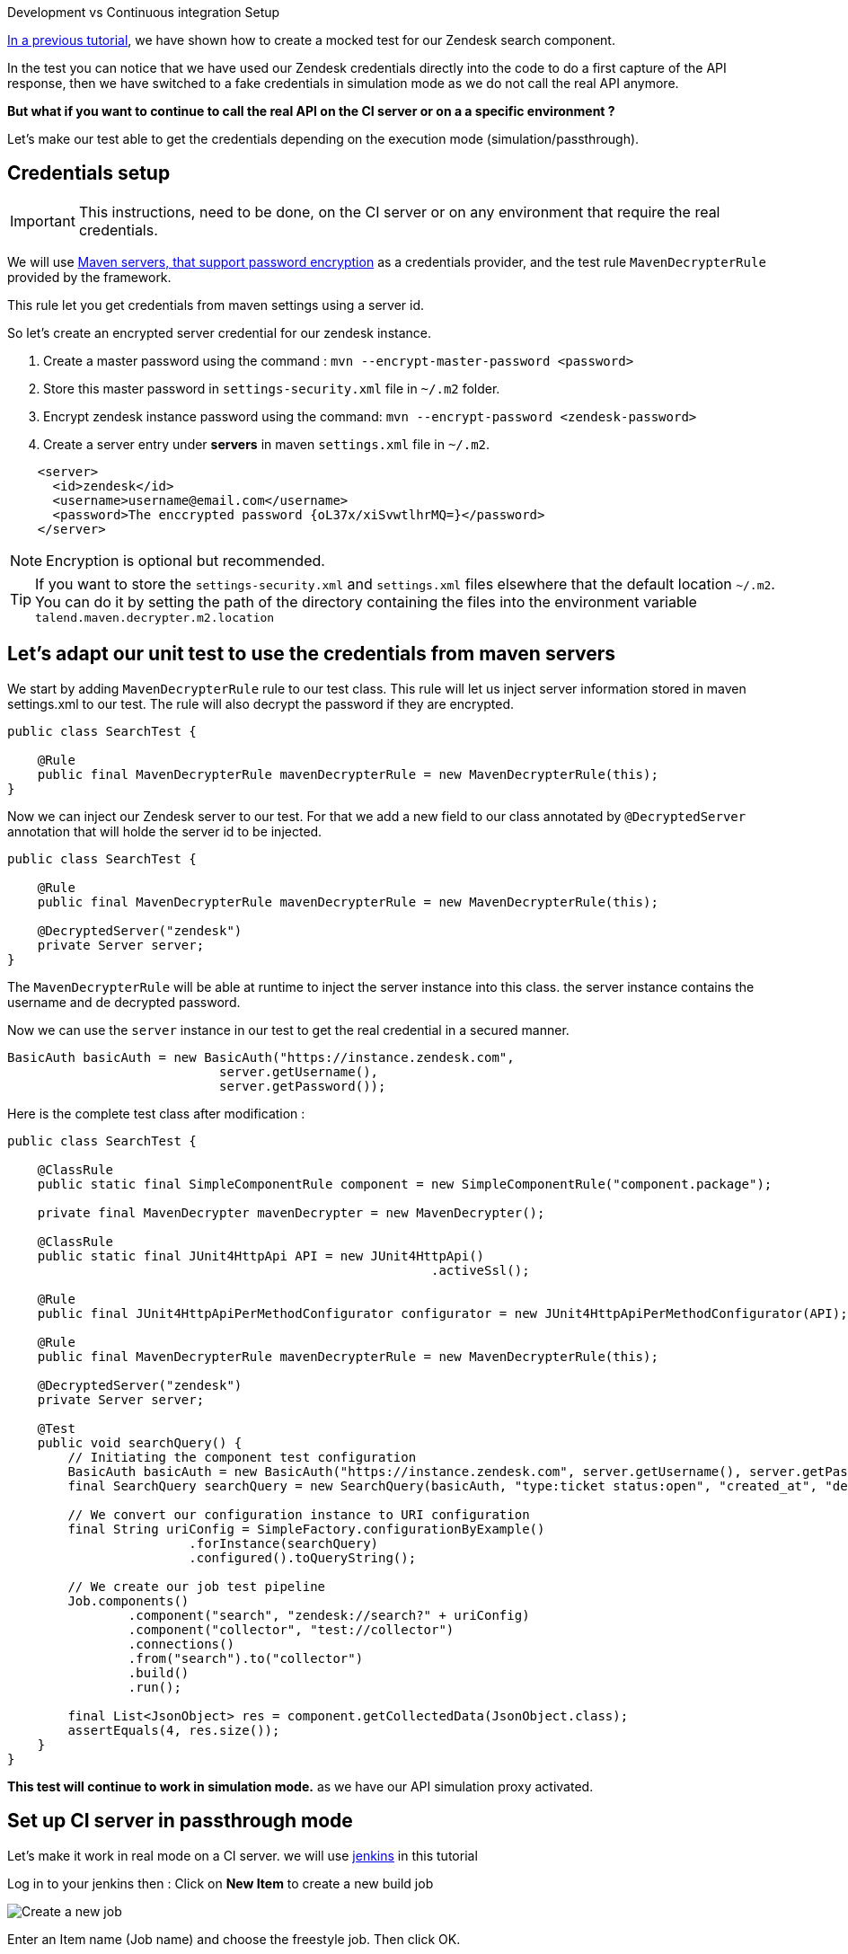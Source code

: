 Development vs Continuous integration Setup

:page-partial:

[[tutorial-dev-vs-ci-setup.adoc]]

xref:tutorial-test-rest-api.adoc[In a previous tutorial], we have shown how to create a mocked test for our Zendesk search component.

In the test you can notice that we have used our Zendesk credentials directly into the code to do a first capture of the API response,
then we have switched to a fake credentials in simulation mode as we do not call the real API anymore.

*But what if you want to continue to call the real API on the CI server or on a a specific environment ?*

Let's make our test able to get the credentials depending on the execution mode (simulation/passthrough).

== Credentials setup
IMPORTANT: This instructions, need to be done, on the CI server or on any environment that require the real credentials.

We will use https://maven.apache.org/guides/mini/guide-encryption.html[Maven servers, that support password encryption] as a credentials provider,
and the test rule `MavenDecrypterRule` provided by the framework.

This rule let you get credentials from maven settings using a server id.

So let's create an encrypted server credential for our zendesk instance.

1. Create a master password using the command : `mvn --encrypt-master-password <password>`
2. Store this master password in `settings-security.xml` file  in `~/.m2` folder.
3. Encrypt zendesk instance password using the command: `mvn --encrypt-password <zendesk-password>`
4. Create a server entry under *servers* in maven `settings.xml` file in `~/.m2`.
[source,xml]
----
    <server>
      <id>zendesk</id>
      <username>username@email.com</username>
      <password>The enccrypted password {oL37x/xiSvwtlhrMQ=}</password>
    </server>
----

NOTE: Encryption is optional but recommended.

TIP: If you want to store the `settings-security.xml` and `settings.xml` files elsewhere that the default location `~/.m2`.
You can do it by setting the path of the directory containing the files
into the environment variable  `talend.maven.decrypter.m2.location`

== Let's adapt our unit test to use the credentials from maven servers
We start by adding `MavenDecrypterRule` rule to our test class. This rule will let us inject server information stored
in maven settings.xml to our test. The rule will also decrypt the password if they are encrypted.
[source,java,indent=0,subs="verbatim,quotes,attributes",]
----
public class SearchTest {

    @Rule
    public final MavenDecrypterRule mavenDecrypterRule = new MavenDecrypterRule(this);
}
----
Now we can inject our Zendesk server to our test. For that we add a new field to our class annotated by `@DecryptedServer`
annotation that will holde the server id to be injected.
[source,java,indent=0,subs="verbatim,quotes,attributes",]
----
public class SearchTest {

    @Rule
    public final MavenDecrypterRule mavenDecrypterRule = new MavenDecrypterRule(this);

    @DecryptedServer("zendesk")
    private Server server;
}
----
The `MavenDecrypterRule` will be able at runtime to inject the server instance into this class. the server instance contains
the username and de decrypted password.

Now we can use the `server` instance in our test to get the real credential in a secured manner.
[source,java,indent=0,subs="verbatim,quotes,attributes",]
----
    BasicAuth basicAuth = new BasicAuth("https://instance.zendesk.com",
                                server.getUsername(),
                                server.getPassword());
----

Here is the complete test class after modification :
[source,java,indent=0,subs="verbatim,quotes,attributes",role="initial-block-closed"]
----
public class SearchTest {

    @ClassRule
    public static final SimpleComponentRule component = new SimpleComponentRule("component.package");

    private final MavenDecrypter mavenDecrypter = new MavenDecrypter();

    @ClassRule
    public static final JUnit4HttpApi API = new JUnit4HttpApi()
                                                        .activeSsl();

    @Rule
    public final JUnit4HttpApiPerMethodConfigurator configurator = new JUnit4HttpApiPerMethodConfigurator(API);

    @Rule
    public final MavenDecrypterRule mavenDecrypterRule = new MavenDecrypterRule(this);

    @DecryptedServer("zendesk")
    private Server server;

    @Test
    public void searchQuery() {
        // Initiating the component test configuration
        BasicAuth basicAuth = new BasicAuth("https://instance.zendesk.com", server.getUsername(), server.getPassword());
        final SearchQuery searchQuery = new SearchQuery(basicAuth, "type:ticket status:open", "created_at", "desc");

        // We convert our configuration instance to URI configuration
        final String uriConfig = SimpleFactory.configurationByExample()
                        .forInstance(searchQuery)
                        .configured().toQueryString();

        // We create our job test pipeline
        Job.components()
                .component("search", "zendesk://search?" + uriConfig)
                .component("collector", "test://collector")
                .connections()
                .from("search").to("collector")
                .build()
                .run();

        final List<JsonObject> res = component.getCollectedData(JsonObject.class);
        assertEquals(4, res.size());
    }
}
----

*This test will continue to work in simulation mode.* as we have our API simulation proxy activated.

== Set up CI server in passthrough mode
Let's make it work in real mode on a CI server. we will use https://jenkins.io/[jenkins] in this tutorial

Log in to your jenkins then : Click on *New Item* to create a new build job

image::jenkins/1_jenkins_new_item.png[Create a new job]

Enter an Item name (Job name) and choose the freestyle job. Then click OK.

image::jenkins/2_jenkins_new_item.png[Create a new job]

In *Source Code Management* section enter your project repository URL. We are using our github repository in this tutorial.
We will build the `master` branch

image::jenkins/4_jenkins_source_code.png[Source Code Management]

In the *Build Section* click on *add build step*, then choose *Invoke top-level Maven targets*

image::jenkins/6_jenkins_build_cmd.png[Build Section]

Choose you Maven version, and enter your maven build command. we are using a simple `clean install` and click *save*.

image::jenkins/6_jenkins_build_cmd_2.png[Build Section]

You can notice that we have added the option `-Dtalend.junit.http.passthrough=true` to our build command.
This Option will tell the API simulation proxy to run in `passthrough` mode. So it's will forward all the http request
that we have maded in our test to the real API server.

We also get the real credentials, thanks to our `MavenDecrypterRule` rule.

TIP: You can configure the *passthrough* mode globally on your CI server by setting the environment variable `talend.junit.http.passthrough`
to `true`.

6.Test the job. click *Build now* you can notice that your job have built correctly.

image::jenkins/7_jenkins_build_result.png[Test the job]


That's all you need to do, now your tests run in a simulation mode on dev and in a (passthrough) mode on your CI server.